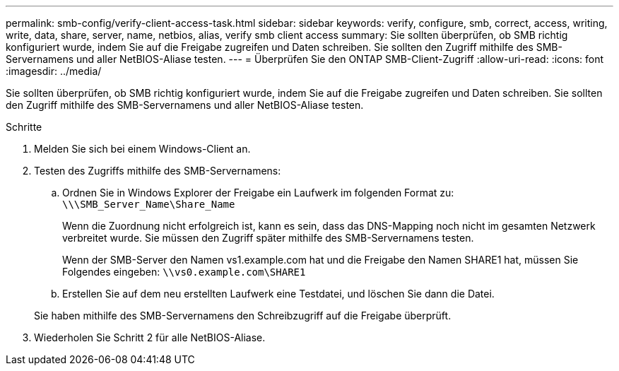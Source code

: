 ---
permalink: smb-config/verify-client-access-task.html 
sidebar: sidebar 
keywords: verify, configure, smb, correct, access, writing, write, data, share, server, name, netbios, alias, verify smb client access 
summary: Sie sollten überprüfen, ob SMB richtig konfiguriert wurde, indem Sie auf die Freigabe zugreifen und Daten schreiben. Sie sollten den Zugriff mithilfe des SMB-Servernamens und aller NetBIOS-Aliase testen. 
---
= Überprüfen Sie den ONTAP SMB-Client-Zugriff
:allow-uri-read: 
:icons: font
:imagesdir: ../media/


[role="lead"]
Sie sollten überprüfen, ob SMB richtig konfiguriert wurde, indem Sie auf die Freigabe zugreifen und Daten schreiben. Sie sollten den Zugriff mithilfe des SMB-Servernamens und aller NetBIOS-Aliase testen.

.Schritte
. Melden Sie sich bei einem Windows-Client an.
. Testen des Zugriffs mithilfe des SMB-Servernamens:
+
.. Ordnen Sie in Windows Explorer der Freigabe ein Laufwerk im folgenden Format zu: `\⁠\\SMB_Server_Name\Share_Name`
+
Wenn die Zuordnung nicht erfolgreich ist, kann es sein, dass das DNS-Mapping noch nicht im gesamten Netzwerk verbreitet wurde. Sie müssen den Zugriff später mithilfe des SMB-Servernamens testen.

+
Wenn der SMB-Server den Namen vs1.example.com hat und die Freigabe den Namen SHARE1 hat, müssen Sie Folgendes eingeben: `\⁠\vs0.example.com\SHARE1`

.. Erstellen Sie auf dem neu erstellten Laufwerk eine Testdatei, und löschen Sie dann die Datei.


+
Sie haben mithilfe des SMB-Servernamens den Schreibzugriff auf die Freigabe überprüft.

. Wiederholen Sie Schritt 2 für alle NetBIOS-Aliase.

